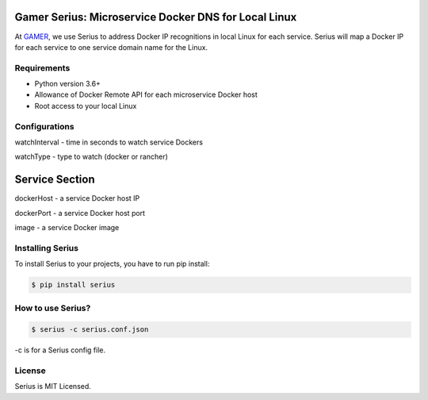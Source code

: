 Gamer Serius: Microservice Docker DNS for Local Linux
~~~~~~~~~~~~~~~~~~~~~~~~~~~~~~~~~~~~~~~~~~~~~~~~~~~~~

At `GAMER <https://gamer.in.th>`__, we use Serius to address Docker IP
recognitions in local Linux for each service. Serius will map a Docker
IP for each service to one service domain name for the Linux.

Requirements
------------

-  Python version 3.6+
-  Allowance of Docker Remote API for each microservice Docker host
-  Root access to your local Linux

Configurations
--------------

watchInterval - time in seconds to watch service Dockers

watchType - type to watch (docker or rancher)

Service Section
~~~~~~~~~~~~~~~

dockerHost - a service Docker host IP

dockerPort - a service Docker host port

image - a service Docker image

Installing Serius
-----------------

To install Serius to your projects, you have to run pip install:

.. code:: shell

    $ pip install serius

How to use Serius?
------------------

.. code:: shell

    $ serius -c serius.conf.json

-c is for a Serius config file.

License
-------

Serius is MIT Licensed.